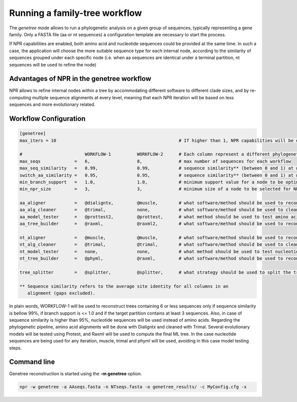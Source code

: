 Running a family-tree workflow 
*************************************

The `genetree` mode allows to run a phylogenetic analysis on a given group of
sequences, typically representing a gene family. Only a FASTA file (aa or nt
sequences) a configuration template are necessary to start the process.

If NPR capabilities are enabled, both amino acid and nucleotide sequences could
be provided at the same time. In such a case, the application will choose the
more suitable sequence type for each internal node, according to the similarity
of sequences grouped under each specific node (i.e. when aa sequences are
identical under a terminal partition, nt sequences will be used to refine the
node)

Advantages of NPR in the genetree workflow
===============================================

NPR allows to refine internal nodes within a tree by accommodating different
software to different clade sizes, and by re-computing multiple sequence
alignments at every level, meaning that each NPR iteration will be based on less
sequences and more evolutionary related.


Workflow Configuration
==============================

.. code-block:: ini

   [genetree]
   max_iters = 10                                               # If higher than 1, NPR capabilities will be enabled
    
   #                        WORKFLOW-1          WORKFLOW-2      # Each column represent a different phylogenetic workflow 
   max_seqs             =   6,                  8,              # max number of sequences for each workflow
   max_seq_similarity   =   0.99,               0.99,           # sequence similarity** (between 0 and 1) at which NPR should stop processing 
   switch_aa_similarity =   0.95,               0.95,           # sequence similarity** (between 0 and 1) at which NPR should switch to nt sequences, if available
   min_branch_support   =   1.0,                1.0,            # minimum support value for a node to be optimized using NPR 
   min_npr_size         =   3,                  3,              # minimum size of a node to be selected for NPR optimization
                                                           
   aa_aligner           =   @dialigntx,         @muscle,        # what software/method should be used to reconstruct amino acid alignments
   aa_alg_cleaner       =   @trimal,            none,           # what software/method should be used to clean amino acid alignments
   aa_model_tester      =   @prottest2,         @prottest,      # what method should be used to test amino acid evolutionary models
   aa_tree_builder      =   @raxml,             @raxml2,        # what software/method should be used to reconstruct a tree based on the amino acid alignment
                                                           
   nt_aligner           =   @muscle,            @muscle,        # what software/method should be used to reconstruct nucleotide alignments                    
   nt_alg_cleaner       =   @trimal,            @trimal,        # what software/method should be used to clean nucleotide alignments                          
   nt_model_tester      =   none,               none,           # what method should be used to test nucleotide models                           
   nt_tree_builder      =   @phyml,             @raxml,         # what software/method should be used to reconstruct a tree based on the nucleotide alignment 
                                                           
   tree_splitter        =   @splitter,          @splitter,      # what strategy should be used to split the tree into NPR processes

   ** Sequence similarity refers to the average site identity for all columns in an
      alignment (gaps excluded).

In plain words, WORKFLOW-1 will be used to reconstruct trees containing 6 or
less sequences only if sequence similarity is bellow 99%, if branch support is
<= 1.0 and if the target partition contains at least 3 sequences. Also, in case
of sequence similarity is higher than 95%, nucleotide sequences will be used
instead of amino acids. Regarding the phylogenetic pipeline, amino acid
alignments will be done with Dialigntx and cleaned with Trimal. Several
evolutionary models will be tested using Protest, and Raxml will be used to
compute the final ML tree. In the case nucleotide sequences are being used for
any iteration, muscle, trimal and phyml will be used, avoiding in this case
model testing steps.

Command line
=====================

Genetree reconstruction is started using the **-m genetree** option. 

.. code-block:: sh

   npr -w genetree -a AAseqs.fasta -n NTseqs.fasta -o genetree_results/ -c MyConfig.cfg -x 
